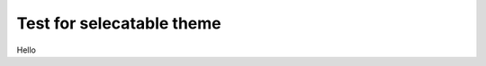 Test for selecatable theme
==========================

.. revealjs_slide::
    :google_font: Noto Sans JP
    :theme: solarized

Hello
